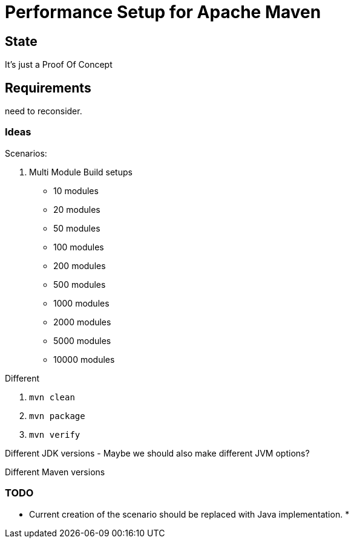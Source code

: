 // Licensed to the Apache Software Foundation (ASF) under one
// or more contributor license agreements. See the NOTICE file
// distributed with this work for additional information
// regarding copyright ownership. The ASF licenses this file
// to you under the Apache License, Version 2.0 (the
// "License"); you may not use this file except in compliance
// with the License. You may obtain a copy of the License at
//
//   http://www.apache.org/licenses/LICENSE-2.0
//
//   Unless required by applicable law or agreed to in writing,
//   software distributed under the License is distributed on an
//   "AS IS" BASIS, WITHOUT WARRANTIES OR CONDITIONS OF ANY
//   KIND, either express or implied. See the License for the
//   specific language governing permissions and limitations
//   under the License.
//
= Performance Setup for Apache Maven


== State

It's just a Proof Of Concept

== Requirements

need to reconsider.

=== Ideas

Scenarios:

1. Multi Module Build setups

 * 10 modules
 * 20 modules
 * 50 modules
 * 100 modules
 * 200 modules
 * 500 modules
 * 1000 modules
 * 2000 modules
 * 5000 modules
 * 10000 modules

Different

. `mvn clean`
. `mvn package`
. `mvn verify`

Different JDK versions
 - Maybe we should also make different JVM options?

Different Maven versions


=== TODO

* Current creation of the scenario should be replaced with Java implementation.
*